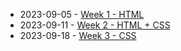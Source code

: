 #+TITLE: 

- 2023-09-05 - [[file:W01-session.org][Week 1 - HTML]]
- 2023-09-11 - [[file:W02-session.org][Week 2 - HTML + CSS]]
- 2023-09-18 - [[file:W03-session.org][Week 3 - CSS]]